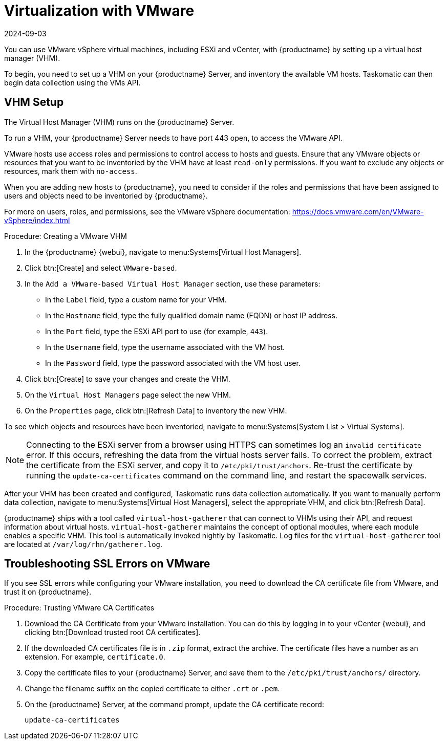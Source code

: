 [[virt-vmware]]
= Virtualization with VMware
:description: To use VMware vSphere virtual machines on your Server, set up a Virtual Host Manager (VHM) to inventory available VM hosts and collect data using the VMs API.
:revdate: 2024-09-03
:page-revdate: {revdate}

You can use VMware vSphere virtual machines, including ESXi and vCenter, with {productname} by setting up a virtual host manager (VHM).

To begin, you need to set up a VHM on your {productname} Server, and inventory the available VM hosts.
Taskomatic can then begin data collection using the VMs API.



== VHM Setup



The Virtual Host Manager (VHM) runs on the {productname} Server.

To run a VHM, your {productname} Server needs to have port 443 open, to access the VMware API.

VMware hosts use access roles and permissions to control access to hosts and guests.
Ensure that any VMware objects or resources that you want to be inventoried by the VHM have at least [parameter]``read-only`` permissions.
If you want to exclude any objects or resources, mark them with [parameter]``no-access``.

When you are adding new hosts to {productname}, you need to consider if the roles and permissions that have been assigned to users and objects need to be inventoried by {productname}.

For more on users, roles, and permissions, see the VMware vSphere documentation: https://docs.vmware.com/en/VMware-vSphere/index.html


.Procedure: Creating a VMware VHM

. In the {productname} {webui}, navigate to menu:Systems[Virtual Host Managers].
. Click btn:[Create] and select [guimenu]``VMware-based``.
. In the [guimenu]``Add a VMware-based Virtual Host Manager`` section, use these parameters:
* In the [guimenu]``Label`` field, type a custom name for your VHM.
* In the [guimenu]``Hostname`` field, type the fully qualified domain name (FQDN) or host IP address.
* In the [guimenu]``Port`` field, type the ESXi API port to use (for example, [parameter]``443``).
* In the [guimenu]``Username`` field, type the username associated with the VM host.
* In the [guimenu]``Password`` field, type the password associated with the VM host user.
. Click btn:[Create] to save your changes and create the VHM.
. On the [guimenu]``Virtual Host Managers`` page select the new VHM.
. On the [guimenu]``Properties`` page, click btn:[Refresh Data] to inventory the new VHM.

To see which objects and resources have been inventoried, navigate to menu:Systems[System List > Virtual Systems].


[NOTE]
====
Connecting to the ESXi server from a browser using HTTPS can sometimes log an ``invalid certificate`` error.
If this occurs, refreshing the data from the virtual hosts server fails.
To correct the problem, extract the certificate from the ESXi server, and copy it to [path]``/etc/pki/trust/anchors``.
Re-trust the certificate by running the [command]``update-ca-certificates`` command on the command line, and restart the spacewalk services.
====

After your VHM has been created and configured, Taskomatic runs data collection automatically.
If you want to manually perform data collection, navigate to menu:Systems[Virtual Host Managers], select the appropriate VHM, and click btn:[Refresh Data].

{productname} ships with a tool called [command]``virtual-host-gatherer`` that can connect to VHMs using their API, and request information about virtual hosts.
[command]``virtual-host-gatherer`` maintains the concept of optional modules, where each module enables a specific VHM.
This tool is automatically invoked nightly by Taskomatic.
Log files for the [command]``virtual-host-gatherer`` tool are located at [path]``/var/log/rhn/gatherer.log``.



== Troubleshooting SSL Errors on VMware

If you see SSL errors while configuring your VMware installation, you need to download the CA certificate file from VMware, and trust it on {productname}.



.Procedure: Trusting VMware CA Certificates
. Download the CA Certificate from your VMware installation.
    You can do this by logging in to your vCenter {webui}, and clicking btn:[Download trusted root CA certificates].
. If the downloaded CA certificates file is in ``.zip`` format, extract the archive.
    The certificate files have a number as an extension.
    For example,  ``certificate.0``.
. Copy the certificate files to your {productname} Server, and save them to the [path]``/etc/pki/trust/anchors/`` directory.
. Change the filename suffix on the copied certificate to either ``.crt`` or ``.pem``.
. On the {productname} Server, at the command prompt, update the CA certificate record:
+
----
update-ca-certificates
----